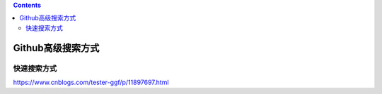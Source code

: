 .. contents::
   :depth: 3
..

Github高级搜索方式
==================

快速搜索方式
------------

https://www.cnblogs.com/tester-ggf/p/11897697.html
